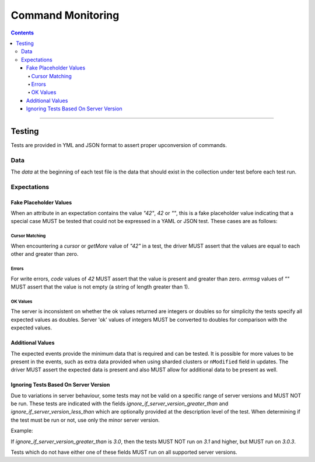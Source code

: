 .. role:: javascript(code)
  :language: javascript

==================
Command Monitoring
==================

.. contents::

--------

Testing
=======

Tests are provided in YML and JSON format to assert proper upconversion of commands.

Data
----

The `data` at the beginning of each test file is the data that should exist in the
collection under test before each test run.

Expectations
------------

Fake Placeholder Values
```````````````````````

When an attribute in an expectation contains the value `"42"`, `42` or `""`, this is a fake
placeholder value indicating that a special case MUST be tested that could not be
expressed in a YAML or JSON test. These cases are as follows:

Cursor Matching
^^^^^^^^^^^^^^^

When encountering a `cursor` or `getMore` value of `"42"` in a test, the driver MUST assert
that the values are equal to each other and greater than zero.

Errors
^^^^^^

For write errors, `code` values of `42` MUST assert that the value is present and
greater than zero. `errmsg` values of `""` MUST assert that the value is not empty
(a string of length greater than 1).

OK Values
^^^^^^^^^

The server is inconsistent on whether the ok values returned are integers or doubles so
for simplicity the tests specify all expected values as doubles. Server 'ok' values of
integers MUST be converted to doubles for comparison with the expected values.

Additional Values
`````````````````

The expected events provide the minimum data that is required and can be tested. It is
possible for more values to be present in the events, such as extra data provided when
using sharded clusters or ``nModified`` field in updates. The driver MUST assert the
expected data is present and also MUST allow for additional data to be present as well.

Ignoring Tests Based On Server Version
``````````````````````````````````````

Due to variations in server behaviour, some tests may not be valid on a specific range
of server versions and MUST NOT be run. These tests are indicated with the fields
`ignore_if_server_version_greater_than` and `ignore_if_server_version_less_than` which
are optionally provided at the description level of the test. When determining if the test
must be run or not, use only the minor server version.

Example:

If `ignore_if_server_version_greater_than` is `3.0`, then the tests MUST NOT run on
`3.1` and higher, but MUST run on `3.0.3`.

Tests which do not have either one of these fields MUST run on all supported server
versions.
